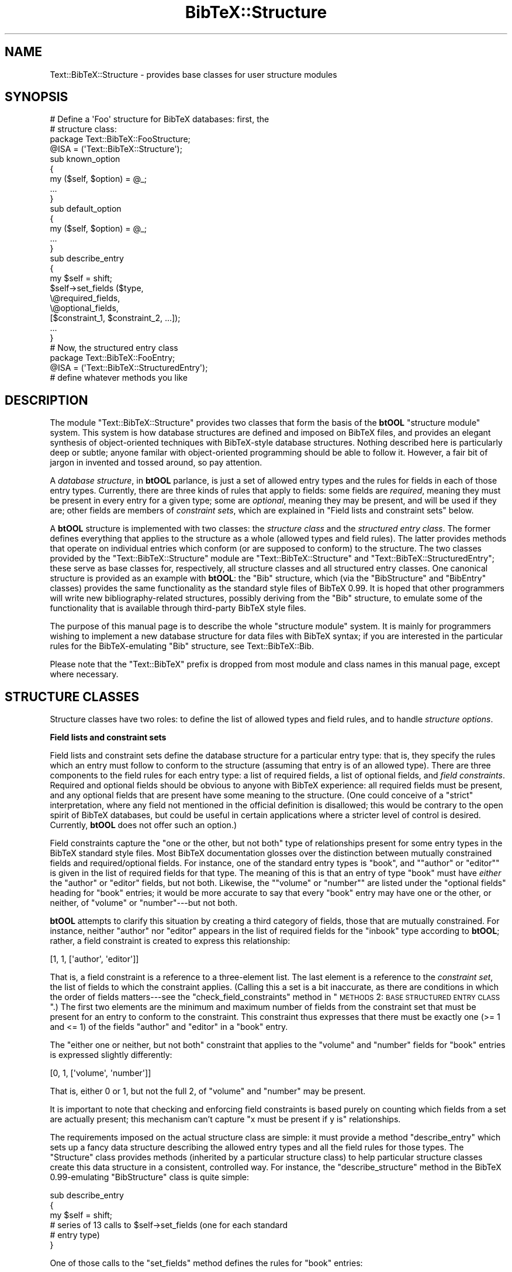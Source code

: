 .\" Automatically generated by Pod::Man 2.16 (Pod::Simple 3.05)
.\"
.\" Standard preamble:
.\" ========================================================================
.de Sh \" Subsection heading
.br
.if t .Sp
.ne 5
.PP
\fB\\$1\fR
.PP
..
.de Sp \" Vertical space (when we can't use .PP)
.if t .sp .5v
.if n .sp
..
.de Vb \" Begin verbatim text
.ft CW
.nf
.ne \\$1
..
.de Ve \" End verbatim text
.ft R
.fi
..
.\" Set up some character translations and predefined strings.  \*(-- will
.\" give an unbreakable dash, \*(PI will give pi, \*(L" will give a left
.\" double quote, and \*(R" will give a right double quote.  \*(C+ will
.\" give a nicer C++.  Capital omega is used to do unbreakable dashes and
.\" therefore won't be available.  \*(C` and \*(C' expand to `' in nroff,
.\" nothing in troff, for use with C<>.
.tr \(*W-
.ds C+ C\v'-.1v'\h'-1p'\s-2+\h'-1p'+\s0\v'.1v'\h'-1p'
.ie n \{\
.    ds -- \(*W-
.    ds PI pi
.    if (\n(.H=4u)&(1m=24u) .ds -- \(*W\h'-12u'\(*W\h'-12u'-\" diablo 10 pitch
.    if (\n(.H=4u)&(1m=20u) .ds -- \(*W\h'-12u'\(*W\h'-8u'-\"  diablo 12 pitch
.    ds L" ""
.    ds R" ""
.    ds C` ""
.    ds C' ""
'br\}
.el\{\
.    ds -- \|\(em\|
.    ds PI \(*p
.    ds L" ``
.    ds R" ''
'br\}
.\"
.\" Escape single quotes in literal strings from groff's Unicode transform.
.ie \n(.g .ds Aq \(aq
.el       .ds Aq '
.\"
.\" If the F register is turned on, we'll generate index entries on stderr for
.\" titles (.TH), headers (.SH), subsections (.Sh), items (.Ip), and index
.\" entries marked with X<> in POD.  Of course, you'll have to process the
.\" output yourself in some meaningful fashion.
.ie \nF \{\
.    de IX
.    tm Index:\\$1\t\\n%\t"\\$2"
..
.    nr % 0
.    rr F
.\}
.el \{\
.    de IX
..
.\}
.\"
.\" Accent mark definitions (@(#)ms.acc 1.5 88/02/08 SMI; from UCB 4.2).
.\" Fear.  Run.  Save yourself.  No user-serviceable parts.
.    \" fudge factors for nroff and troff
.if n \{\
.    ds #H 0
.    ds #V .8m
.    ds #F .3m
.    ds #[ \f1
.    ds #] \fP
.\}
.if t \{\
.    ds #H ((1u-(\\\\n(.fu%2u))*.13m)
.    ds #V .6m
.    ds #F 0
.    ds #[ \&
.    ds #] \&
.\}
.    \" simple accents for nroff and troff
.if n \{\
.    ds ' \&
.    ds ` \&
.    ds ^ \&
.    ds , \&
.    ds ~ ~
.    ds /
.\}
.if t \{\
.    ds ' \\k:\h'-(\\n(.wu*8/10-\*(#H)'\'\h"|\\n:u"
.    ds ` \\k:\h'-(\\n(.wu*8/10-\*(#H)'\`\h'|\\n:u'
.    ds ^ \\k:\h'-(\\n(.wu*10/11-\*(#H)'^\h'|\\n:u'
.    ds , \\k:\h'-(\\n(.wu*8/10)',\h'|\\n:u'
.    ds ~ \\k:\h'-(\\n(.wu-\*(#H-.1m)'~\h'|\\n:u'
.    ds / \\k:\h'-(\\n(.wu*8/10-\*(#H)'\z\(sl\h'|\\n:u'
.\}
.    \" troff and (daisy-wheel) nroff accents
.ds : \\k:\h'-(\\n(.wu*8/10-\*(#H+.1m+\*(#F)'\v'-\*(#V'\z.\h'.2m+\*(#F'.\h'|\\n:u'\v'\*(#V'
.ds 8 \h'\*(#H'\(*b\h'-\*(#H'
.ds o \\k:\h'-(\\n(.wu+\w'\(de'u-\*(#H)/2u'\v'-.3n'\*(#[\z\(de\v'.3n'\h'|\\n:u'\*(#]
.ds d- \h'\*(#H'\(pd\h'-\w'~'u'\v'-.25m'\f2\(hy\fP\v'.25m'\h'-\*(#H'
.ds D- D\\k:\h'-\w'D'u'\v'-.11m'\z\(hy\v'.11m'\h'|\\n:u'
.ds th \*(#[\v'.3m'\s+1I\s-1\v'-.3m'\h'-(\w'I'u*2/3)'\s-1o\s+1\*(#]
.ds Th \*(#[\s+2I\s-2\h'-\w'I'u*3/5'\v'-.3m'o\v'.3m'\*(#]
.ds ae a\h'-(\w'a'u*4/10)'e
.ds Ae A\h'-(\w'A'u*4/10)'E
.    \" corrections for vroff
.if v .ds ~ \\k:\h'-(\\n(.wu*9/10-\*(#H)'\s-2\u~\d\s+2\h'|\\n:u'
.if v .ds ^ \\k:\h'-(\\n(.wu*10/11-\*(#H)'\v'-.4m'^\v'.4m'\h'|\\n:u'
.    \" for low resolution devices (crt and lpr)
.if \n(.H>23 .if \n(.V>19 \
\{\
.    ds : e
.    ds 8 ss
.    ds o a
.    ds d- d\h'-1'\(ga
.    ds D- D\h'-1'\(hy
.    ds th \o'bp'
.    ds Th \o'LP'
.    ds ae ae
.    ds Ae AE
.\}
.rm #[ #] #H #V #F C
.\" ========================================================================
.\"
.IX Title "BibTeX::Structure 3"
.TH BibTeX::Structure 3 "2009-10-31" "perl v5.8.7" "User Contributed Perl Documentation"
.\" For nroff, turn off justification.  Always turn off hyphenation; it makes
.\" way too many mistakes in technical documents.
.if n .ad l
.nh
.SH "NAME"
Text::BibTeX::Structure \- provides base classes for user structure modules
.SH "SYNOPSIS"
.IX Header "SYNOPSIS"
.Vb 2
\&   # Define a \*(AqFoo\*(Aq structure for BibTeX databases: first, the
\&   # structure class:
\&
\&   package Text::BibTeX::FooStructure;
\&   @ISA = (\*(AqText::BibTeX::Structure\*(Aq);
\&
\&   sub known_option 
\&   {
\&      my ($self, $option) = @_;
\&
\&      ...
\&   }
\&
\&   sub default_option
\&   {
\&      my ($self, $option) = @_;
\&
\&      ...
\&   }
\&
\&   sub describe_entry
\&   {
\&      my $self = shift;
\&
\&      $self\->set_fields ($type,
\&                         \e@required_fields,
\&                         \e@optional_fields,
\&                         [$constraint_1, $constraint_2, ...]);
\&      ...
\&   }
\&
\&
\&   # Now, the structured entry class
\&
\&   package Text::BibTeX::FooEntry;
\&   @ISA = (\*(AqText::BibTeX::StructuredEntry\*(Aq);
\&
\&   # define whatever methods you like
.Ve
.SH "DESCRIPTION"
.IX Header "DESCRIPTION"
The module \f(CW\*(C`Text::BibTeX::Structure\*(C'\fR provides two classes that form the
basis of the \fBbtOOL\fR \*(L"structure module\*(R" system.  This system is how
database structures are defined and imposed on BibTeX files, and
provides an elegant synthesis of object-oriented techniques with
BibTeX-style database structures.  Nothing described here is
particularly deep or subtle; anyone familar with object-oriented
programming should be able to follow it.  However, a fair bit of jargon
in invented and tossed around, so pay attention.
.PP
A \fIdatabase structure\fR, in \fBbtOOL\fR parlance, is just a set of allowed
entry types and the rules for fields in each of those entry types.
Currently, there are three kinds of rules that apply to fields: some
fields are \fIrequired\fR, meaning they must be present in every entry for
a given type; some are \fIoptional\fR, meaning they may be present, and
will be used if they are; other fields are members of \fIconstraint
sets\fR, which are explained in \*(L"Field lists and constraint sets\*(R"
below.
.PP
A \fBbtOOL\fR structure is implemented with two classes: the \fIstructure
class\fR and the \fIstructured entry class\fR.  The former defines everything
that applies to the structure as a whole (allowed types and field
rules).  The latter provides methods that operate on individual entries
which conform (or are supposed to conform) to the structure.  The two
classes provided by the \f(CW\*(C`Text::BibTeX::Structure\*(C'\fR module are
\&\f(CW\*(C`Text::BibTeX::Structure\*(C'\fR and \f(CW\*(C`Text::BibTeX::StructuredEntry\*(C'\fR; these
serve as base classes for, respectively, all structure classes and all
structured entry classes.  One canonical structure is provided as an
example with \fBbtOOL\fR: the \f(CW\*(C`Bib\*(C'\fR structure, which (via the
\&\f(CW\*(C`BibStructure\*(C'\fR and \f(CW\*(C`BibEntry\*(C'\fR classes) provides the same functionality
as the standard style files of BibTeX 0.99.  It is hoped that other
programmers will write new bibliography-related structures, possibly
deriving from the \f(CW\*(C`Bib\*(C'\fR structure, to emulate some of the functionality
that is available through third-party BibTeX style files.
.PP
The purpose of this manual page is to describe the whole \*(L"structure
module\*(R" system.  It is mainly for programmers wishing to implement a new
database structure for data files with BibTeX syntax; if you are
interested in the particular rules for the BibTeX-emulating \f(CW\*(C`Bib\*(C'\fR
structure, see Text::BibTeX::Bib.
.PP
Please note that the \f(CW\*(C`Text::BibTeX\*(C'\fR prefix is dropped from most module
and class names in this manual page, except where necessary.
.SH "STRUCTURE CLASSES"
.IX Header "STRUCTURE CLASSES"
Structure classes have two roles: to define the list of allowed types
and field rules, and to handle \fIstructure options\fR.
.Sh "Field lists and constraint sets"
.IX Subsection "Field lists and constraint sets"
Field lists and constraint sets define the database structure for a
particular entry type: that is, they specify the rules which an entry
must follow to conform to the structure (assuming that entry is of an
allowed type).  There are three components to the field rules for each
entry type: a list of required fields, a list of optional fields, and
\&\fIfield constraints\fR.  Required and optional fields should be obvious to
anyone with BibTeX experience: all required fields must be present, and
any optional fields that are present have some meaning to the structure.
(One could conceive of a \*(L"strict\*(R" interpretation, where any field not
mentioned in the official definition is disallowed; this would be
contrary to the open spirit of BibTeX databases, but could be useful in
certain applications where a stricter level of control is desired.
Currently, \fBbtOOL\fR does not offer such an option.)
.PP
Field constraints capture the \*(L"one or the other, but not both\*(R" type of
relationships present for some entry types in the BibTeX standard style
files.  Most BibTeX documentation glosses over the distinction between
mutually constrained fields and required/optional fields.  For instance,
one of the standard entry types is \f(CW\*(C`book\*(C'\fR, and "\f(CW\*(C`author\*(C'\fR or \f(CW\*(C`editor\*(C'\fR"
is given in the list of required fields for that type.  The meaning of
this is that an entry of type \f(CW\*(C`book\*(C'\fR must have \fIeither\fR the \f(CW\*(C`author\*(C'\fR
or \f(CW\*(C`editor\*(C'\fR fields, but not both.  Likewise, the "\f(CW\*(C`volume\*(C'\fR or
\&\f(CW\*(C`number\*(C'\fR\*(L" are listed under the \*(R"optional fields" heading for \f(CW\*(C`book\*(C'\fR
entries; it would be more accurate to say that every \f(CW\*(C`book\*(C'\fR entry may
have one or the other, or neither, of \f(CW\*(C`volume\*(C'\fR or \f(CW\*(C`number\*(C'\fR\-\-\-but not
both.
.PP
\&\fBbtOOL\fR attempts to clarify this situation by creating a third category
of fields, those that are mutually constrained.  For instance, neither
\&\f(CW\*(C`author\*(C'\fR nor \f(CW\*(C`editor\*(C'\fR appears in the list of required fields for
the \f(CW\*(C`inbook\*(C'\fR type according to \fBbtOOL\fR; rather, a field constraint is
created to express this relationship:
.PP
.Vb 1
\&   [1, 1, [\*(Aqauthor\*(Aq, \*(Aqeditor\*(Aq]]
.Ve
.PP
That is, a field constraint is a reference to a three-element list.  The
last element is a reference to the \fIconstraint set\fR, the list of fields
to which the constraint applies.  (Calling this a set is a bit
inaccurate, as there are conditions in which the order of fields
matters\-\-\-see the \f(CW\*(C`check_field_constraints\*(C'\fR method in \*(L"\s-1METHODS\s0 2:
\&\s-1BASE\s0 \s-1STRUCTURED\s0 \s-1ENTRY\s0 \s-1CLASS\s0\*(R".)  The first two elements are the minimum
and maximum number of fields from the constraint set that must be
present for an entry to conform to the constraint.  This constraint thus
expresses that there must be exactly one (>= 1 and <= 1) of the fields
\&\f(CW\*(C`author\*(C'\fR and \f(CW\*(C`editor\*(C'\fR in a \f(CW\*(C`book\*(C'\fR entry.
.PP
The \*(L"either one or neither, but not both\*(R" constraint that applies to the
\&\f(CW\*(C`volume\*(C'\fR and \f(CW\*(C`number\*(C'\fR fields for \f(CW\*(C`book\*(C'\fR entries is expressed slightly
differently:
.PP
.Vb 1
\&   [0, 1, [\*(Aqvolume\*(Aq, \*(Aqnumber\*(Aq]]
.Ve
.PP
That is, either 0 or 1, but not the full 2, of \f(CW\*(C`volume\*(C'\fR and \f(CW\*(C`number\*(C'\fR
may be present.
.PP
It is important to note that checking and enforcing field constraints is
based purely on counting which fields from a set are actually present;
this mechanism can't capture \*(L"x must be present if y is\*(R" relationships.
.PP
The requirements imposed on the actual structure class are simple: it
must provide a method \f(CW\*(C`describe_entry\*(C'\fR which sets up a fancy data
structure describing the allowed entry types and all the field rules for
those types.  The \f(CW\*(C`Structure\*(C'\fR class provides methods (inherited by a
particular structure class) to help particular structure classes create
this data structure in a consistent, controlled way.  For instance, the
\&\f(CW\*(C`describe_structure\*(C'\fR method in the BibTeX 0.99\-emulating
\&\f(CW\*(C`BibStructure\*(C'\fR class is quite simple:
.PP
.Vb 3
\&   sub describe_entry
\&   {
\&      my $self = shift;
\&
\&      # series of 13 calls to $self\->set_fields (one for each standard
\&      # entry type)
\&   }
.Ve
.PP
One of those calls to the \f(CW\*(C`set_fields\*(C'\fR method defines the rules for
\&\f(CW\*(C`book\*(C'\fR entries:
.PP
.Vb 5
\&   $self\->set_fields (\*(Aqbook\*(Aq,
\&                      [qw(title publisher year)],  
\&                      [qw(series address edition month note)],
\&                      [1, 1, [qw(author editor)]],
\&                      [0, 1, [qw(volume number)]]);
.Ve
.PP
The first field list is the list of required fields, and the second is
the list of optional fields.  Any number of field constraints may follow
the list of optional fields; in this case, there are two, one for each
of the constraints (\f(CW\*(C`author\*(C'\fR/\f(CW\*(C`editor\*(C'\fR and \f(CW\*(C`volume\*(C'\fR/\f(CW\*(C`number\*(C'\fR)
described above.  At no point is a list of allowed types explicitly
supplied; rather, each call to \f(CW\*(C`set_fields\*(C'\fR adds one more allowed type.
.PP
New structure modules that derive from existing ones will probably use the
\&\f(CW\*(C`add_fields\*(C'\fR method (and possibly \f(CW\*(C`add_constraints\*(C'\fR) to augment an
existing entry type.  Adding new types should be done with \f(CW\*(C`set_fields\*(C'\fR,
though.
.Sh "Structure options"
.IX Subsection "Structure options"
The other responsibility of structure classes is to handle \fIstructure
options\fR.  These are scalar values that let the user customize the
behaviour of both the structure class and the structured entry class.
For instance, one could have an option to enable \*(L"extended structure\*(R",
which might add on a bunch of new entry types and new fields.  (In this
case, the \f(CW\*(C`describe_entry\*(C'\fR method would have to pay attention to this
option and modify its behaviour accordingly.)  Or, one could have
options to control how the structured entry class sorts or formats
entries (for bibliography structures such as \f(CW\*(C`Bib\*(C'\fR).
.PP
The easy way to handle structure options is to provide two methods,
\&\f(CW\*(C`known_option\*(C'\fR and \f(CW\*(C`default_option\*(C'\fR.  These return, respectively,
whether a given option is supported, and what its default value is.  (If
your structure doesn't support any options, you can just inherit these
methods from the \f(CW\*(C`Structure\*(C'\fR class.  The default \f(CW\*(C`known_option\*(C'\fR
returns false for all options, and its companion \f(CW\*(C`default_option\*(C'\fR
crashes with an \*(L"unknown option\*(R" error.)
.PP
Once \f(CW\*(C`known_option\*(C'\fR and \f(CW\*(C`default_option\*(C'\fR are provided, the structure
class can sit back and inherit the more visible \f(CW\*(C`set_options\*(C'\fR and
\&\f(CW\*(C`get_options\*(C'\fR methods from the \f(CW\*(C`Structure\*(C'\fR class.  These are the
methods actually used to modify/query options, and will be used by
application programs to customize the structure module's behaviour, and
by the structure module itself to pay attention to the user's wishes.
.PP
Options should generally have pure string values, so that the generic
set_options method doesn't have to parse user-supplied strings into some
complicated structure.  However, \f(CW\*(C`set_options\*(C'\fR will take any scalar
value, so if the structure module clearly documents its requirements,
the application program could supply a structure that meets its needs.
Keep in mind that this requires cooperation between the application and
the structure module; the intermediary code in
\&\f(CW\*(C`Text::BibTeX::Structure\*(C'\fR knows nothing about the format or syntax of
your structure's options, and whatever scalar the application passes via
\&\f(CW\*(C`set_options\*(C'\fR will be stored for your module to retrieve via
\&\f(CW\*(C`get_options\*(C'\fR.
.PP
As an example, the \f(CW\*(C`Bib\*(C'\fR structure supports a number of \*(L"markup\*(R"
options that allow applications to control the markup language used for
formatting bibliographic entries.  These options are naturally paired,
as formatting commands in markup languages generally have to be turned
on and off.  The \f(CW\*(C`Bib\*(C'\fR structure thus expects references to two-element
lists for markup options; to specify LaTeX 2e\-style emphasis for book
titles, an application such as \f(CW\*(C`btformat\*(C'\fR would set the \f(CW\*(C`btitle_mkup\*(C'\fR
option as follows:
.PP
.Vb 1
\&   $structure\->set_options (btitle_mkup => [\*(Aq\eemph{\*(Aq, \*(Aq}\*(Aq]);
.Ve
.PP
Other options for other structures might have a more complicated
structure, but it's up to the structure class to document and enforce
this.
.SH "STRUCTURED ENTRY CLASSES"
.IX Header "STRUCTURED ENTRY CLASSES"
A \fIstructured entry class\fR defines the behaviour of individual entries
under the regime of a particular database structure.  This is the
\&\fIraison d'e\*^tre\fR for any database structure: the structure class
merely lays out the rules for entries to conform to the structure, but
the structured entry class provides the methods that actually operate on
individual entries.  Because this is completely open-ended, the
requirements of a structured entry class are much less rigid than for a
structure class.  In fact, all of the requirements of a structured entry
class can be met simply by inheriting from
\&\f(CW\*(C`Text::BibTeX::StructuredEntry\*(C'\fR, the other class provided by the
\&\f(CW\*(C`Text::BibTeX::Structure\*(C'\fR module.  (For the record, those requirements
are: a structured entry class must provide the entry
parse/query/manipulate methods of the \f(CW\*(C`Entry\*(C'\fR class, and it must
provide the \f(CW\*(C`check\*(C'\fR, \f(CW\*(C`coerce\*(C'\fR, and \f(CW\*(C`silently_coerce\*(C'\fR methods of the
\&\f(CW\*(C`StructuredEntry\*(C'\fR class.  Since \f(CW\*(C`StructuredEntry\*(C'\fR inherits from
\&\f(CW\*(C`Entry\*(C'\fR, both of these requirements are met \*(L"for free\*(R" by structured
entry classes that inherit from \f(CW\*(C`Text::BibTeX::StructuredEntry\*(C'\fR, so
naturally this is the recommended course of action!)
.PP
There are deliberately no other methods required of structured entry
classes.  A particular application (eg. \f(CW\*(C`btformat\*(C'\fR for bibliography
structures) will require certain methods, but it's up to the application
and the structure module to work out the requirements through
documentation.
.SH "CLASS INTERACTIONS"
.IX Header "CLASS INTERACTIONS"
Imposing a database structure on your entries sets off a chain reaction
of interactions between various classes in the \f(CW\*(C`Text::BibTeX\*(C'\fR library
that should be transparent when all goes well.  It could prove confusing
if things go wrong and you have to go wading through several levels of
application program, core \f(CW\*(C`Text::BibTeX\*(C'\fR classes, and some structure
module.
.PP
The justification for this complicated behaviour is that it allows you
to write programs that will use a particular structured module without
knowing the name of the structure when you write the program.  Thus, the
user can supply a database structure, and ultimately the entry objects
you manipulate will be blessed into a class supplied by the structure
module.  A short example will illustrate this.
.PP
Typically, a \f(CW\*(C`Text::BibTeX\*(C'\fR\-based program is based around a kernel of
code like this:
.PP
.Vb 5
\&   $bibfile = new Text::BibTeX::File "foo.bib";
\&   while ($entry = new Text::BibTeX::Entry $bibfile)
\&   {
\&      # process $entry
\&   }
.Ve
.PP
In this case, nothing fancy is happening behind the scenes: the
\&\f(CW$bibfile\fR object is blessed into the \f(CW\*(C`Text::BibTeX::File\*(C'\fR class, and
\&\f(CW$entry\fR is blessed into \f(CW\*(C`Text::BibTeX::Entry\*(C'\fR.  This is the
conventional behaviour of Perl classes, but it is not the only possible
behaviour.  Let us now suppose that \f(CW$bibfile\fR is expected to conform
to a database structure specified by \f(CW$structure\fR (presumably a
user-supplied value, and thus unknown at compile-time):
.PP
.Vb 6
\&   $bibfile = new Text::BibTeX::File "foo.bib";
\&   $bibfile\->set_structure ($structure);
\&   while ($entry = new Text::BibTeX::Entry $bibfile)
\&   {
\&      # process $entry
\&   }
.Ve
.PP
A lot happens behind the scenes with the call to \f(CW$bibfile\fR's
\&\f(CW\*(C`set_structure\*(C'\fR method.  First, a new structure object is created from
\&\f(CW$structure\fR.  The structure name implies the name of a Perl
module\-\-\-the structure module\-\-\-which is \f(CW\*(C`require\*(C'\fR'd by the
\&\f(CW\*(C`Structure\*(C'\fR constructor.  (The main consequence of this is that any
compile-time errors in your structure module will not be revealed until
a \f(CW\*(C`Text::BibTeX::File::set_structure\*(C'\fR or
\&\f(CW\*(C`Text::BibTeX::Structure::new\*(C'\fR call attempts to load it.)
.PP
Recall that the first responsibility of a structure module is to define
a structure class.  The \*(L"structure object\*(R" created by the
\&\f(CW\*(C`set_structure\*(C'\fR method call is actually an object of this class; this
is the first bit of trickery\-\-\-the structure object (buried behind the
scenes) is blessed into a class whose name is not known until run-time.
.PP
Now, the behaviour of the \f(CW\*(C`Text::BibTeX::Entry::new\*(C'\fR constructor
changes subtly: rather than returning an object blessed into the
\&\f(CW\*(C`Text::BibTeX::Entry\*(C'\fR class as you might expect from the code, the
object is blessed into the structured entry class associated with
\&\f(CW$structure\fR.
.PP
For example, if the value of \f(CW$structure\fR is \f(CW"Foo"\fR, that means the
user has supplied a module implementing the \f(CW\*(C`Foo\*(C'\fR structure.
(Ordinarily, this module would be called \f(CW\*(C`Text::BibTeX::Foo\*(C'\fR\-\-\-but you
can customize this.)  Calling the \f(CW\*(C`set_structure\*(C'\fR method on \f(CW$bibfile\fR
will attempt to create a new structure object via the
\&\f(CW\*(C`Text::BibTeX::Structure\*(C'\fR constructor, which loads the structure module
\&\f(CW\*(C`Text::BibTeX::Foo\*(C'\fR.  Once this module is successfully loaded, the new
object is blessed into its structure class, which will presumably be
called \f(CW\*(C`Text::BibTeX::FooStructure\*(C'\fR (again, this is customizable).  The
new object is supplied with the user's structure options via the
\&\f(CW\*(C`set_options\*(C'\fR method (usually inherited), and then it is asked to
describe the actual entry layout by calling its \f(CW\*(C`describe_entry\*(C'\fR
method.  This, in turn, will usually call the inherited \f(CW\*(C`set_fields\*(C'\fR
method for each entry type in the database structure.  When the
\&\f(CW\*(C`Structure\*(C'\fR constructor is finished, the new structure object is stored
in the \f(CW\*(C`File\*(C'\fR object (remember, we started all this by calling
\&\f(CW\*(C`set_structure\*(C'\fR on a \f(CW\*(C`File\*(C'\fR object) for future reference.
.PP
Then, when a new \f(CW\*(C`Entry\*(C'\fR object is created and parsed from that
particular \f(CW\*(C`File\*(C'\fR object, some more trickery happens.  Trivially, the
structure object stored in the \f(CW\*(C`File\*(C'\fR object is also stored in the
\&\f(CW\*(C`Entry\*(C'\fR object.  (The idea is that entries could belong to a database
structure independently of any file, but usually they will just get the
structure that was assigned to their database file.)  More importantly,
the new \f(CW\*(C`Entry\*(C'\fR object is re-blessed into the structured entry class
supplied by the structure module\-\-\-presumably, in this case,
\&\f(CW\*(C`Text::BibTeX::FooEntry\*(C'\fR (also customizable).
.PP
Once all this sleight-of-hand is accomplished, the application may treat
its entry objects as objects of the structured entry class for the
\&\f(CW\*(C`Foo\*(C'\fR structure\-\-\-they may call the check/coerce methods inherited from
\&\f(CW\*(C`Text::BibTeX::StructuredEntry\*(C'\fR, and they may also call any methods
specific to entries for this particular database structure.  What these
methods might be is up to the structure implementor to decide and
document; thus, applications may be specific to one particular database
structure, or they may work on all structures that supply certain
methods.  The choice is up to the application developer, and the range
of options open to him depends on which methods structure implementors
provide.
.SH "EXAMPLE"
.IX Header "EXAMPLE"
For example code, please refer to the source of the \f(CW\*(C`Bib\*(C'\fR module and
the \f(CW\*(C`btcheck\*(C'\fR, \f(CW\*(C`btsort\*(C'\fR, and \f(CW\*(C`btformat\*(C'\fR applications supplied with
\&\f(CW\*(C`Text::BibTeX\*(C'\fR.
.SH "METHODS 1: BASE STRUCTURE CLASS"
.IX Header "METHODS 1: BASE STRUCTURE CLASS"
The first class provided by the \f(CW\*(C`Text::BibTeX::Structure\*(C'\fR module is
\&\f(CW\*(C`Text::BibTeX::Structure\*(C'\fR.  This class is intended to provide methods
that will be inherited by user-supplied structure classes; such classes
should not override any of the methods described here (except
\&\f(CW\*(C`known_option\*(C'\fR and \f(CW\*(C`default_option\*(C'\fR) without very good reason.
Furthermore, overriding the \f(CW\*(C`new\*(C'\fR method would be useless, because in
general applications won't know the name of your structure class\-\-\-they
can only call \f(CW\*(C`Text::BibTeX::Structure::new\*(C'\fR (usually via
\&\f(CW\*(C`Text::BibTeX::File::set_structure\*(C'\fR).
.PP
Finally, there are three methods that structure classes should
implement: \f(CW\*(C`known_option\*(C'\fR, \f(CW\*(C`default_option\*(C'\fR, and \f(CW\*(C`describe_entry\*(C'\fR.
The first two are described in \*(L"Structure options\*(R" above, the latter
in \*(L"Field lists and constraint sets\*(R".  Note that \f(CW\*(C`describe_entry\*(C'\fR
depends heavily on the \f(CW\*(C`set_fields\*(C'\fR, \f(CW\*(C`add_fields\*(C'\fR, and
\&\f(CW\*(C`add_constraints\*(C'\fR methods described here.
.Sh "Constructor/simple query methods"
.IX Subsection "Constructor/simple query methods"
.IP "new (\s-1STRUCTURE\s0, [\s-1OPTION\s0 => \s-1VALUE\s0, ...])" 4
.IX Item "new (STRUCTURE, [OPTION => VALUE, ...])"
Constructs a new structure object\-\-\-\fInot\fR a \f(CW\*(C`Text::BibTeX::Structure\*(C'\fR
object, but rather an object blessed into the structure class associated
with \s-1STRUCTURE\s0.  More precisely:
.RS 4
.IP "\(bu" 4
Loads (with \f(CW\*(C`require\*(C'\fR) the module implementing \s-1STRUCTURE\s0.  In the
absence of other information, the module name is derived by appending
\&\s-1STRUCTURE\s0 to \f(CW"Text::BibTeX::"\fR\-\-\-thus, the module \f(CW\*(C`Text::BibTeX::Bib\*(C'\fR
implements the \f(CW\*(C`Bib\*(C'\fR structure.  Use the pseudo-option \f(CW\*(C`module\*(C'\fR to
override this module name.  For instance, if the structure \f(CW\*(C`Foo\*(C'\fR is
implemented by the module \f(CW\*(C`Foo\*(C'\fR:
.Sp
.Vb 2
\&   $structure = new Text::BibTeX::Structure
\&      (\*(AqFoo\*(Aq, module => \*(AqFoo\*(Aq);
.Ve
.Sp
This method \f(CW\*(C`die\*(C'\fRs if there are any errors loading/compiling the
structure module.
.IP "\(bu" 4
Verifies that the structure module provides a structure class and a
structured entry class.  The structure class is named by appending
\&\f(CW"Structure"\fR to the name of the module, and the structured entry class
by appending \f(CW"Entry"\fR.  Thus, in the absence of a \f(CW\*(C`module\*(C'\fR option,
these two classes (for the \f(CW\*(C`Bib\*(C'\fR structure) would be named
\&\f(CW\*(C`Text::BibTeX::BibStructure\*(C'\fR and \f(CW\*(C`Text::BibTeX::BibEntry\*(C'\fR.  Either or
both of the default class names may be overridden by having the
structure module return a reference to a hash (as opposed to the
traditional \f(CW1\fR returned by modules).  This hash could then supply a
\&\f(CW\*(C`structure_class\*(C'\fR element to name the structure class, and an
\&\f(CW\*(C`entry_class\*(C'\fR element to name the structured entry class.
.Sp
Apart from ensuring that the two classes actually exist, \f(CW\*(C`new\*(C'\fR verifies
that they inherit correctly (from \f(CW\*(C`Text::BibTeX::Structure\*(C'\fR and
\&\f(CW\*(C`Text::BibTeX::StructuredEntry\*(C'\fR respectively), and that the structure
class provides the required \f(CW\*(C`known_option\*(C'\fR, \f(CW\*(C`default_option\*(C'\fR, and
\&\f(CW\*(C`describe_entry\*(C'\fR methods.
.IP "\(bu" 4
Creates the new structure object, and blesses it into the structure
class.  Supplies it with options by passing all (\s-1OPTION\s0, \s-1VALUE\s0) pairs to
its \f(CW\*(C`set_options\*(C'\fR method.  Calls its \f(CW\*(C`describe_entry\*(C'\fR method, which
should list the field requirements for all entry types recognized by
this structure.  \f(CW\*(C`describe_entry\*(C'\fR will most likely use some or all of
the \f(CW\*(C`set_fields\*(C'\fR, \f(CW\*(C`add_fields\*(C'\fR, and \f(CW\*(C`add_constraints\*(C'\fR
methods\-\-\-described below\-\-\-for this.
.RE
.RS 4
.RE
.IP "name ()" 4
.IX Item "name ()"
Returns the name of the structure described by the object.
.IP "entry_class ()" 4
.IX Item "entry_class ()"
Returns the name of the structured entry class associated with this
structure.
.Sh "Field structure description methods"
.IX Subsection "Field structure description methods"
.IP "add_constraints (\s-1TYPE\s0, \s-1CONSTRAINT\s0, ...)" 4
.IX Item "add_constraints (TYPE, CONSTRAINT, ...)"
Adds one or more field constraints to the structure.  A field constraint
is specified as a reference to a three-element list; the last element is
a reference to the list of fields affected, and the first two elements
are the minimum and maximum number of fields from the constraint set
allowed in an entry of type \s-1TYPE\s0.  See \*(L"Field lists and constraint
sets\*(R" for a full explanation of field constraints.
.IP "add_fields (\s-1TYPE\s0, \s-1REQUIRED\s0 [, \s-1OPTIONAL\s0 [, \s-1CONSTRAINT\s0, ...]])" 4
.IX Item "add_fields (TYPE, REQUIRED [, OPTIONAL [, CONSTRAINT, ...]])"
Adds fields to the required/optional lists for entries of type \s-1TYPE\s0.
Can also add field constraints, but you can just as easily use
\&\f(CW\*(C`add_constraints\*(C'\fR for that.
.Sp
\&\s-1REQUIRED\s0 and \s-1OPTIONAL\s0, if defined, should be references to lists of
fields to add to the respective field lists.  The CONSTRAINTs, if given,
are exactly as described for \f(CW\*(C`add_constraints\*(C'\fR above.
.IP "set_fields (\s-1TYPE\s0, \s-1REQUIRED\s0 [, \s-1OPTIONAL\s0 [, \s-1CONSTRAINTS\s0, ...]])" 4
.IX Item "set_fields (TYPE, REQUIRED [, OPTIONAL [, CONSTRAINTS, ...]])"
Sets the lists of required/optional fields for entries of type \s-1TYPE\s0.
Identical to \f(CW\*(C`add_fields\*(C'\fR, except that the field lists and list of
constraints are set from scratch here, rather than being added to.
.Sh "Field structure query methods"
.IX Subsection "Field structure query methods"
.IP "types ()" 4
.IX Item "types ()"
Returns the list of entry types supported by the structure.
.IP "known_type (\s-1TYPE\s0)" 4
.IX Item "known_type (TYPE)"
Returns true if \s-1TYPE\s0 is a supported entry type.
.IP "known_field (\s-1TYPE\s0, \s-1FIELD\s0)" 4
.IX Item "known_field (TYPE, FIELD)"
Returns true if \s-1FIELD\s0 is in the required list, optional list, or one of
the constraint sets for entries of type \s-1TYPE\s0.
.IP "required_fields (\s-1TYPE\s0)" 4
.IX Item "required_fields (TYPE)"
Returns the list of required fields for entries of type \s-1TYPE\s0.
.IP "optional_fields ()" 4
.IX Item "optional_fields ()"
Returns the list of optional fields for entries of type \s-1TYPE\s0.
.IP "field_constraints ()" 4
.IX Item "field_constraints ()"
Returns the list of field constraints (in the format supplied to
\&\f(CW\*(C`add_constraints\*(C'\fR) for entries of type \s-1TYPE\s0.
.Sh "Option methods"
.IX Subsection "Option methods"
.IP "known_option (\s-1OPTION\s0)" 4
.IX Item "known_option (OPTION)"
Returns false.  This is mainly for the use of derived structures that
don't have any options, and thus don't need to provide their own
\&\f(CW\*(C`known_option\*(C'\fR method.  Structures that actually offer options should
override this method; it should return true if \s-1OPTION\s0 is a supported
option.
.IP "default_option (\s-1OPTION\s0)" 4
.IX Item "default_option (OPTION)"
Crashes with an \*(L"unknown option\*(R" message.  Again, this is mainly for use
by derived structure classes that don't actually offer any options.
Structures that handle options should override this method; every option
handled by \f(CW\*(C`known_option\*(C'\fR should have a default value (which might just
be \f(CW\*(C`undef\*(C'\fR) that is returned by \f(CW\*(C`default_option\*(C'\fR.  Your
\&\f(CW\*(C`default_options\*(C'\fR method should crash on an unknown option, perhaps by
calling \f(CW\*(C`SUPER::default_option\*(C'\fR (in order to ensure consistent error
messages).  For example:
.Sp
.Vb 7
\&   sub default_option
\&   {
\&      my ($self, $option) = @_;
\&      return $default_options{$option}
\&         if exists $default_options{$option};
\&      $self\->SUPER::default_option ($option);   # crash
\&   }
.Ve
.Sp
The default value for an option is returned by \f(CW\*(C`get_options\*(C'\fR when that
options has not been explicitly set with \f(CW\*(C`set_options\*(C'\fR.
.IP "set_options (\s-1OPTION\s0 => \s-1VALUE\s0, ...)" 4
.IX Item "set_options (OPTION => VALUE, ...)"
Sets one or more option values.  (You can supply as many 
\&\f(CW\*(C`OPTION => VALUE\*(C'\fR pairs as you like, just so long as there are an even
number of arguments.)  Each \s-1OPTION\s0 must be handled by the structure
module (as indicated by the \f(CW\*(C`known_option\*(C'\fR method); if not
\&\f(CW\*(C`set_options\*(C'\fR will \f(CW\*(C`croak\*(C'\fR.  Each \s-1VALUE\s0 may be any scalar value; it's
up to the structure module to validate them.
.IP "get_options (\s-1OPTION\s0, ...)" 4
.IX Item "get_options (OPTION, ...)"
Returns the value(s) of one or more options.  Any \s-1OPTION\s0 that has not
been set by \f(CW\*(C`set_options\*(C'\fR will return its default value, fetched using
the \f(CW\*(C`default_value\*(C'\fR method.  If \s-1OPTION\s0 is not supported by the
structure module, then your program either already crashed (when it
tried to set it with \f(CW\*(C`set_option\*(C'\fR), or it will crash here (thanks to
calling \f(CW\*(C`default_option\*(C'\fR).
.SH "METHODS 2: BASE STRUCTURED ENTRY CLASS"
.IX Header "METHODS 2: BASE STRUCTURED ENTRY CLASS"
The other class provided by the \f(CW\*(C`Structure\*(C'\fR module is
\&\f(CW\*(C`StructuredEntry\*(C'\fR, the base class for all structured entry classes.
This class inherits from \f(CW\*(C`Entry\*(C'\fR, so all of its entry
query/manipulation methods are available.  \f(CW\*(C`StructuredEntry\*(C'\fR adds
methods for checking that an entry conforms to the database structure
defined by a structure class.
.PP
It only makes sense for \f(CW\*(C`StructuredEntry\*(C'\fR to be used as a base class;
you would never create standalone \f(CW\*(C`StructuredEntry\*(C'\fR objects.  The
superficial reason for this is that only particular structured-entry
classes have an actual structure class associated with them,
\&\f(CW\*(C`StructuredEntry\*(C'\fR on its own doesn't have any information about allowed
types, required fields, field constraints, and so on.  For a deeper
understanding, consult \*(L"\s-1CLASS\s0 \s-1INTERACTIONS\s0\*(R" above.
.PP
Since \f(CW\*(C`StructuredEntry\*(C'\fR derives from \f(CW\*(C`Entry\*(C'\fR, it naturally operates on
BibTeX entries.  Hence, the following descriptions refer to \*(L"the
entry\*(R"\-\-\-this is just the object (entry) being operated on.  Note that
these methods are presented in bottom-up order, meaning that the methods
you're most likely to actually use\-\-\-\f(CW\*(C`check\*(C'\fR, \f(CW\*(C`coerce\*(C'\fR, and
\&\f(CW\*(C`silently_coerce\*(C'\fR are at the bottom.  On a first reading, you'll
probably want to skip down to them for a quick summary.
.IP "structure ()" 4
.IX Item "structure ()"
Returns the object that defines the structure the entry to which is
supposed to conform.  This will be an instantiation of some structure
class, and exists mainly so the check/coerce methods can query the
structure about the types and fields it recognizes.  If, for some
reason, you wanted to query an entry's structure about the validity of
type \f(CW\*(C`foo\*(C'\fR, you might do this:
.Sp
.Vb 4
\&   # assume $entry is an object of some structured entry class, i.e.
\&   # it inherits from Text::BibTeX::StructuredEntry
\&   $structure = $entry\->structure;
\&   $foo_known = $structure\->known_type (\*(Aqfoo\*(Aq);
.Ve
.IP "check_type ([\s-1WARN\s0])" 4
.IX Item "check_type ([WARN])"
Returns true if the entry has a valid type according to its structure.
If \s-1WARN\s0 is true, then an invalid type results in a warning being
printed.
.IP "check_required_fields ([\s-1WARN\s0 [, \s-1COERCE\s0]])" 4
.IX Item "check_required_fields ([WARN [, COERCE]])"
Checks that all required fields are present in the entry.  If \s-1WARN\s0 is
true, then a warning is printed for every missing field.  If \s-1COERCE\s0 is
true, then missing fields are set to the empty string.
.Sp
This isn't generally used by other code; see the \f(CW\*(C`check\*(C'\fR and \f(CW\*(C`coerce\*(C'\fR
methods below.
.IP "check_field_constraints ([\s-1WARN\s0 [, \s-1COERCE\s0]])" 4
.IX Item "check_field_constraints ([WARN [, COERCE]])"
Checks that the entry conforms to all of the field constraints imposed
by its structure.  Recall that a field constraint consists of a list of
fields, and a minimum and maximum number of those fields that must be
present in an entry.  For each constraint, \f(CW\*(C`check_field_constraints\*(C'\fR
simply counts how many fields in the constraint's field set are present.
If this count falls below the minimum or above the maximum for that
constraint and \s-1WARN\s0 is true, a warning is issued.  In general, this
warning is of the form \*(L"between x and y of fields foo, bar, and baz must
be present\*(R".  The more common cases are handled specially to generate
more useful and human-friendly warning messages.
.Sp
If \s-1COERCE\s0 is true, then the entry is modified to force it into
conformance with all field constraints.  How this is done depends on
whether the violation is a matter of not enough fields present in the
entry, or of too many fields present.  In the former case, just enough
fields are added (as empty strings) to meet the requirements of the
constraint; in the latter case, fields are deleted.  Which fields to add
or delete is controlled by the order of fields in the constraint's field
list.
.Sp
An example should clarify this.  For instance, a field constraint
specifying that exactly one of \f(CW\*(C`author\*(C'\fR or \f(CW\*(C`editor\*(C'\fR must appear in an
entry would look like this:
.Sp
.Vb 1
\&   [1, 1, [\*(Aqauthor\*(Aq, \*(Aqeditor\*(Aq]]
.Ve
.Sp
Suppose the following entry is parsed and expected to conform to this
structure:
.Sp
.Vb 6
\&   @inbook{unknown:1997a,
\&     title = "An Unattributed Book Chapter",
\&     booktitle = "An Unedited Book",
\&     publisher = "Foo, Bar \e& Company",
\&     year = 1997
\&   }
.Ve
.Sp
If \f(CW\*(C`check_field_constraints\*(C'\fR is called on this method with \s-1COERCE\s0 true
(which is done by any of the \f(CW\*(C`full_check\*(C'\fR, \f(CW\*(C`coerce\*(C'\fR, and
\&\f(CW\*(C`silently_coerce\*(C'\fR methods), then the \f(CW\*(C`author\*(C'\fR field is set to the
empty string.  (We go through the list of fields in the constraint's
field set in order \*(-- since \f(CW\*(C`author\*(C'\fR is the first missing field, we
supply it; with that done, the entry now conforms to the
\&\f(CW\*(C`author\*(C'\fR/\f(CW\*(C`editor\*(C'\fR constraint, so we're done.)
.Sp
However, if the same structure was applied to this entry:
.Sp
.Vb 5
\&   @inbook{smith:1997a,
\&     author = "John Smith",
\&     editor = "Fred Jones",
\&     ...
\&   }
.Ve
.Sp
then the \f(CW\*(C`editor\*(C'\fR field would be deleted.  In this case, we allow the
first field in the constraint's field list\-\-\-\f(CW\*(C`author\*(C'\fR.  Since only one
field from the set may be present, all fields after the first one are in
violation, so they are deleted.
.Sp
Again, this method isn't generally used by other code; rather, it is
called by \f(CW\*(C`full_check\*(C'\fR and its friends below.
.IP "full_check ([\s-1WARN\s0 [, \s-1COERCE\s0]])" 4
.IX Item "full_check ([WARN [, COERCE]])"
Returns true if an entry's type and fields are all valid.  That is, it
calls \f(CW\*(C`check_type\*(C'\fR, \f(CW\*(C`check_required_fields\*(C'\fR, and
\&\f(CW\*(C`check_field_constraints\*(C'\fR; if all of them return true, then so does
\&\f(CW\*(C`full_check\*(C'\fR.  \s-1WARN\s0 and \s-1COERCE\s0 are simply passed on to the three
\&\f(CW\*(C`check_*\*(C'\fR methods: the first controls the printing of warnings, and the
second decides whether we should modify the entry to force it into
conformance.
.IP "check ()" 4
.IX Item "check ()"
Checks that the entry conforms to the requirements of its associated
database structure: the type must be known, all required fields must be
present, and all field constraints must be met.  See \f(CW\*(C`check_type\*(C'\fR,
\&\f(CW\*(C`check_required_fields\*(C'\fR, and \f(CW\*(C`check_field_constraints\*(C'\fR for details.
.Sp
Calling \f(CW\*(C`check\*(C'\fR is the same as calling \f(CW\*(C`full_check\*(C'\fR with \s-1WARN\s0 true and
\&\s-1COERCE\s0 false.
.IP "coerce ()" 4
.IX Item "coerce ()"
Same as \f(CW\*(C`check\*(C'\fR, except entries are coerced into conformance with the
database structure\-\-\-that is, it's just like \f(CW\*(C`full_check\*(C'\fR with both
\&\s-1WARN\s0 and \s-1COERCE\s0 true.
.IP "silently_coerce ()" 4
.IX Item "silently_coerce ()"
Same as \f(CW\*(C`coerce\*(C'\fR, except warnings aren't printed\-\-\-that is, it's just
like \f(CW\*(C`full_check\*(C'\fR with \s-1WARN\s0 false and \s-1COERCE\s0 true.
.SH "SEE ALSO"
.IX Header "SEE ALSO"
Text::BibTeX, Text::BibTeX::Entry, Text::BibTeX::File
.SH "AUTHOR"
.IX Header "AUTHOR"
Greg Ward <gward@python.net>
.SH "COPYRIGHT"
.IX Header "COPYRIGHT"
Copyright (c) 1997\-2000 by Gregory P. Ward.  All rights reserved.  This file
is part of the Text::BibTeX library.  This library is free software; you
may redistribute it and/or modify it under the same terms as Perl itself.
